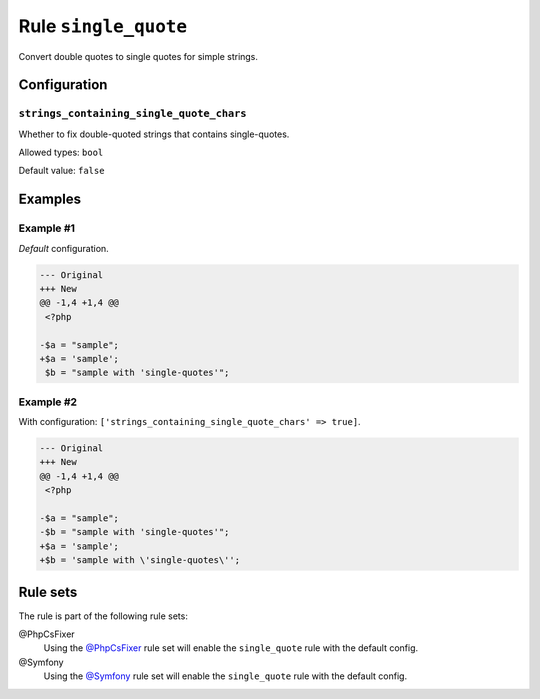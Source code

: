 =====================
Rule ``single_quote``
=====================

Convert double quotes to single quotes for simple strings.

Configuration
-------------

``strings_containing_single_quote_chars``
~~~~~~~~~~~~~~~~~~~~~~~~~~~~~~~~~~~~~~~~~

Whether to fix double-quoted strings that contains single-quotes.

Allowed types: ``bool``

Default value: ``false``

Examples
--------

Example #1
~~~~~~~~~~

*Default* configuration.

.. code-block:: diff

   --- Original
   +++ New
   @@ -1,4 +1,4 @@
    <?php

   -$a = "sample";
   +$a = 'sample';
    $b = "sample with 'single-quotes'";

Example #2
~~~~~~~~~~

With configuration: ``['strings_containing_single_quote_chars' => true]``.

.. code-block:: diff

   --- Original
   +++ New
   @@ -1,4 +1,4 @@
    <?php

   -$a = "sample";
   -$b = "sample with 'single-quotes'";
   +$a = 'sample';
   +$b = 'sample with \'single-quotes\'';

Rule sets
---------

The rule is part of the following rule sets:

@PhpCsFixer
  Using the `@PhpCsFixer <./../../ruleSets/PhpCsFixer.rst>`_ rule set will enable the ``single_quote`` rule with the default config.

@Symfony
  Using the `@Symfony <./../../ruleSets/Symfony.rst>`_ rule set will enable the ``single_quote`` rule with the default config.
